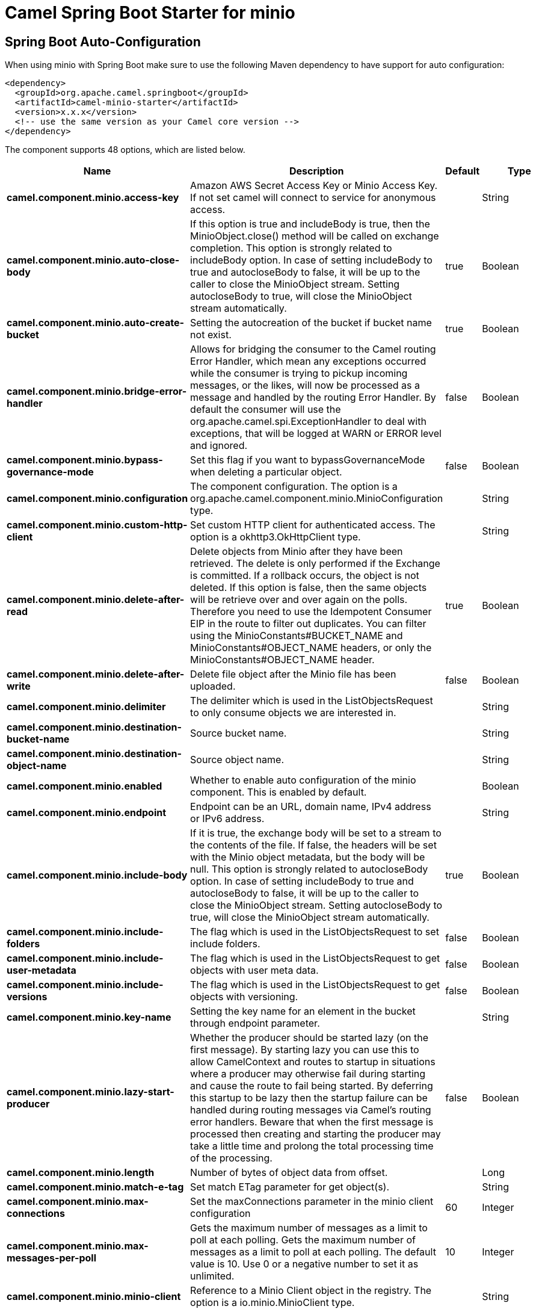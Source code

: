 // spring-boot-auto-configure options: START
:page-partial:
:doctitle: Camel Spring Boot Starter for minio

== Spring Boot Auto-Configuration

When using minio with Spring Boot make sure to use the following Maven dependency to have support for auto configuration:

[source,xml]
----
<dependency>
  <groupId>org.apache.camel.springboot</groupId>
  <artifactId>camel-minio-starter</artifactId>
  <version>x.x.x</version>
  <!-- use the same version as your Camel core version -->
</dependency>
----


The component supports 48 options, which are listed below.



[width="100%",cols="2,5,^1,2",options="header"]
|===
| Name | Description | Default | Type
| *camel.component.minio.access-key* | Amazon AWS Secret Access Key or Minio Access Key. If not set camel will connect to service for anonymous access. |  | String
| *camel.component.minio.auto-close-body* | If this option is true and includeBody is true, then the MinioObject.close() method will be called on exchange completion. This option is strongly related to includeBody option. In case of setting includeBody to true and autocloseBody to false, it will be up to the caller to close the MinioObject stream. Setting autocloseBody to true, will close the MinioObject stream automatically. | true | Boolean
| *camel.component.minio.auto-create-bucket* | Setting the autocreation of the bucket if bucket name not exist. | true | Boolean
| *camel.component.minio.bridge-error-handler* | Allows for bridging the consumer to the Camel routing Error Handler, which mean any exceptions occurred while the consumer is trying to pickup incoming messages, or the likes, will now be processed as a message and handled by the routing Error Handler. By default the consumer will use the org.apache.camel.spi.ExceptionHandler to deal with exceptions, that will be logged at WARN or ERROR level and ignored. | false | Boolean
| *camel.component.minio.bypass-governance-mode* | Set this flag if you want to bypassGovernanceMode when deleting a particular object. | false | Boolean
| *camel.component.minio.configuration* | The component configuration. The option is a org.apache.camel.component.minio.MinioConfiguration type. |  | String
| *camel.component.minio.custom-http-client* | Set custom HTTP client for authenticated access. The option is a okhttp3.OkHttpClient type. |  | String
| *camel.component.minio.delete-after-read* | Delete objects from Minio after they have been retrieved. The delete is only performed if the Exchange is committed. If a rollback occurs, the object is not deleted. If this option is false, then the same objects will be retrieve over and over again on the polls. Therefore you need to use the Idempotent Consumer EIP in the route to filter out duplicates. You can filter using the MinioConstants#BUCKET_NAME and MinioConstants#OBJECT_NAME headers, or only the MinioConstants#OBJECT_NAME header. | true | Boolean
| *camel.component.minio.delete-after-write* | Delete file object after the Minio file has been uploaded. | false | Boolean
| *camel.component.minio.delimiter* | The delimiter which is used in the ListObjectsRequest to only consume objects we are interested in. |  | String
| *camel.component.minio.destination-bucket-name* | Source bucket name. |  | String
| *camel.component.minio.destination-object-name* | Source object name. |  | String
| *camel.component.minio.enabled* | Whether to enable auto configuration of the minio component. This is enabled by default. |  | Boolean
| *camel.component.minio.endpoint* | Endpoint can be an URL, domain name, IPv4 address or IPv6 address. |  | String
| *camel.component.minio.include-body* | If it is true, the exchange body will be set to a stream to the contents of the file. If false, the headers will be set with the Minio object metadata, but the body will be null. This option is strongly related to autocloseBody option. In case of setting includeBody to true and autocloseBody to false, it will be up to the caller to close the MinioObject stream. Setting autocloseBody to true, will close the MinioObject stream automatically. | true | Boolean
| *camel.component.minio.include-folders* | The flag which is used in the ListObjectsRequest to set include folders. | false | Boolean
| *camel.component.minio.include-user-metadata* | The flag which is used in the ListObjectsRequest to get objects with user meta data. | false | Boolean
| *camel.component.minio.include-versions* | The flag which is used in the ListObjectsRequest to get objects with versioning. | false | Boolean
| *camel.component.minio.key-name* | Setting the key name for an element in the bucket through endpoint parameter. |  | String
| *camel.component.minio.lazy-start-producer* | Whether the producer should be started lazy (on the first message). By starting lazy you can use this to allow CamelContext and routes to startup in situations where a producer may otherwise fail during starting and cause the route to fail being started. By deferring this startup to be lazy then the startup failure can be handled during routing messages via Camel's routing error handlers. Beware that when the first message is processed then creating and starting the producer may take a little time and prolong the total processing time of the processing. | false | Boolean
| *camel.component.minio.length* | Number of bytes of object data from offset. |  | Long
| *camel.component.minio.match-e-tag* | Set match ETag parameter for get object(s). |  | String
| *camel.component.minio.max-connections* | Set the maxConnections parameter in the minio client configuration | 60 | Integer
| *camel.component.minio.max-messages-per-poll* | Gets the maximum number of messages as a limit to poll at each polling. Gets the maximum number of messages as a limit to poll at each polling. The default value is 10. Use 0 or a negative number to set it as unlimited. | 10 | Integer
| *camel.component.minio.minio-client* | Reference to a Minio Client object in the registry. The option is a io.minio.MinioClient type. |  | String
| *camel.component.minio.modified-since* | Set modified since parameter for get object(s). The option is a java.time.ZonedDateTime type. |  | String
| *camel.component.minio.move-after-read* | Move objects from bucket to a different bucket after they have been retrieved. To accomplish the operation the destinationBucket option must be set. The copy bucket operation is only performed if the Exchange is committed. If a rollback occurs, the object is not moved. | false | Boolean
| *camel.component.minio.not-match-e-tag* | Set not match ETag parameter for get object(s). |  | String
| *camel.component.minio.object-lock* | Set when creating new bucket. | false | Boolean
| *camel.component.minio.object-name* | To get the object from the bucket with the given object name. |  | String
| *camel.component.minio.offset* | Start byte position of object data. |  | Long
| *camel.component.minio.operation* | The operation to do in case the user don't want to do only an upload. |  | MinioOperations
| *camel.component.minio.pojo-request* | If we want to use a POJO request as body or not. | false | Boolean
| *camel.component.minio.policy* | The policy for this queue to set in the method. |  | String
| *camel.component.minio.prefix* | Object name starts with prefix. |  | String
| *camel.component.minio.proxy-port* | TCP/IP port number. 80 and 443 are used as defaults for HTTP and HTTPS. |  | Integer
| *camel.component.minio.recursive* | List recursively than directory structure emulation. | false | Boolean
| *camel.component.minio.region* | The region in which Minio client needs to work. When using this parameter, the configuration will expect the lowercase name of the region (for example ap-east-1). You'll need to use the name Region.EU_WEST_1.id() |  | String
| *camel.component.minio.secret-key* | Amazon AWS Access Key Id or Minio Secret Key. If not set camel will connect to service for anonymous access. |  | String
| *camel.component.minio.secure* | Flag to indicate to use secure connection to minio service or not. | false | Boolean
| *camel.component.minio.server-side-encryption* | Server-side encryption. The option is a io.minio.ServerSideEncryption type. |  | String
| *camel.component.minio.server-side-encryption-customer-key* | Server-side encryption for source object while copy/move objects. The option is a io.minio.ServerSideEncryptionCustomerKey type. |  | String
| *camel.component.minio.start-after* | list objects in bucket after this object name. |  | String
| *camel.component.minio.storage-class* | The storage class to set in the request. |  | String
| *camel.component.minio.un-modified-since* | Set un modified since parameter for get object(s). The option is a java.time.ZonedDateTime type. |  | String
| *camel.component.minio.use-version1* | when true, version 1 of REST API is used. | false | Boolean
| *camel.component.minio.version-id* | Set specific version_ID of a object when deleting the object. |  | String
| *camel.component.minio.basic-property-binding* | *Deprecated* Whether the component should use basic property binding (Camel 2.x) or the newer property binding with additional capabilities | false | Boolean
|===
// spring-boot-auto-configure options: END
